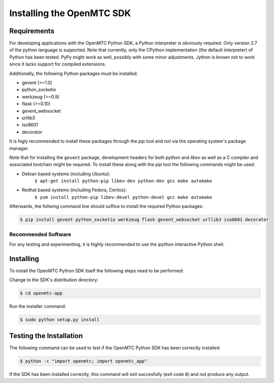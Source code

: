 ##########################
Installing the OpenMTC SDK
##########################

Requirements
============

For developing applications with the OpenMTC Python SDK, a Python interpreter is obviously required. Only version 2.7 of the python language is supported. Note that currently, only the CPython implementation (the default interpreter) of Python has been tested. PyPy might work as well, possibly with some minor adjustments. Jython is known not to work since it lacks support for compiled extensions.

Additionally, the following Python packages must be installed:

* gevent (>=1.0)
* python_socketio
* werkzeug (>=0.9)
* flask (>=0.10)
* gevent_websocket
* urllib3
* iso8601
* decorator

It is higly recommended to install these packages through the `pip` tool and *not* via the operating system's package manager.

Note that for installing the ``gevent`` package, development headers for both `python` and `libev` as well as a C compiler and associated toolchain might be required. To install these along with the `pip` tool the following commands might be used:

* Debian based systems (including Ubuntu):
    ``$ apt-get install python-pip libev-dev python-dev gcc make automake``
* Redhat based systems (including Fedora, Centos):
    ``$ yum install python-pip libev-devel python-devel gcc make automake``

Afterwards, the follwing command line should suffice to install the required Python packages:

.. code-block:: sh

  $ pip install gevent python_socketio werkzeug flask gevent_websocket urllib3 iso8601 decorator

Recommended Software
--------------------

For any testing and experimenting, it is highly recommended to use the `ipython` interactive Python shell.

Installing
==========

To install the OpenMTC Python SDK itself the following steps need to be performed:

Change to the SDK's distribution directory:

.. code-block:: sh

    $ cd openmtc-app

Run the installer command:

.. code-block:: sh

    $ sudo python setup.py install

Testing the Installation
========================

The following command can be used to test if the OpenMTC Python SDK has been correctly installed:

.. code-block:: sh

    $ python -c "import openmtc; import openmtc_app"

If the SDK has been installed correctly, this command will exit succesfully (exit code ``0``) and not produce any output.


